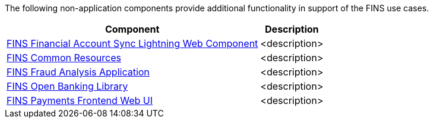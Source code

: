 The following non-application components provide additional functionality in support of the FINS use cases.

[%hardbreaks]
[%header%autowidth.spread^]
|===
| Component | Description
| https://anypoint.mulesoft.com/exchange/org.mule.examples/fins-financial-account-sync-lwc-src[FINS Financial Account Sync Lightning Web Component^]| <description>
| https://anypoint.mulesoft.com/exchange/org.mule.examples/fins-common-resources-src[FINS Common Resources^]| <description>
| https://anypoint.mulesoft.com/exchange/org.mule.examples/fins-fraud-analysis-application-src[FINS Fraud Analysis Application^]| <description>
| https://anypoint.mulesoft.com/exchange/org.mule.examples/fins-openbanking-library[FINS Open Banking Library^]| <description>
| https://anypoint.mulesoft.com/exchange/org.mule.examples/fins-payments-frontend-webui-src[FINS Payments Frontend Web UI^]| <description>
|===
